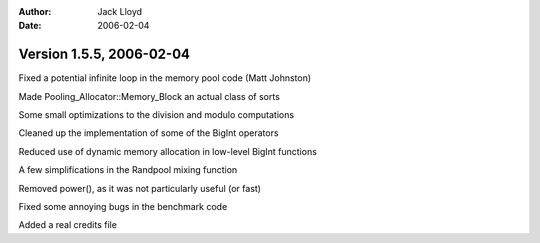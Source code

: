 
:Author: Jack Lloyd
:Date: 2006-02-04

Version 1.5.5, 2006-02-04
----------------------------------------

Fixed a potential infinite loop in the memory pool code (Matt Johnston)

Made Pooling_Allocator::Memory_Block an actual class of sorts

Some small optimizations to the division and modulo computations

Cleaned up the implementation of some of the BigInt operators

Reduced use of dynamic memory allocation in low-level BigInt functions

A few simplifications in the Randpool mixing function

Removed power(), as it was not particularly useful (or fast)

Fixed some annoying bugs in the benchmark code

Added a real credits file

